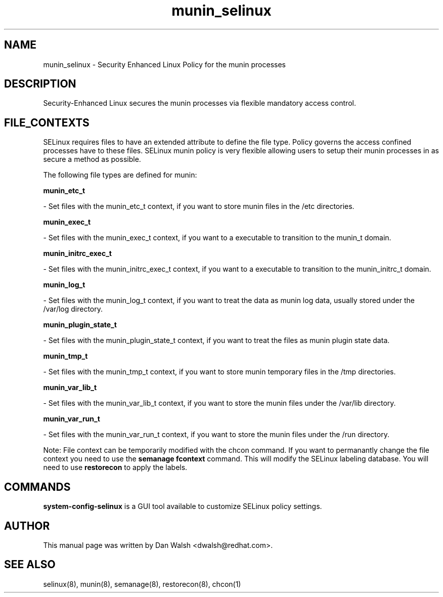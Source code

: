 .TH  "munin_selinux"  "8"  "20 Feb 2012" "dwalsh@redhat.com" "munin Selinux Policy documentation"
.SH "NAME"
munin_selinux \- Security Enhanced Linux Policy for the munin processes
.SH "DESCRIPTION"

Security-Enhanced Linux secures the munin processes via flexible mandatory access
control.  
.SH FILE_CONTEXTS
SELinux requires files to have an extended attribute to define the file type. 
Policy governs the access confined processes have to these files. 
SELinux munin policy is very flexible allowing users to setup their munin processes in as secure a method as possible.
.PP 
The following file types are defined for munin:


.EX
.B munin_etc_t 
.EE

- Set files with the munin_etc_t context, if you want to store munin files in the /etc directories.


.EX
.B munin_exec_t 
.EE

- Set files with the munin_exec_t context, if you want to a executable to transition to the munin_t domain.


.EX
.B munin_initrc_exec_t 
.EE

- Set files with the munin_initrc_exec_t context, if you want to a executable to transition to the munin_initrc_t domain.


.EX
.B munin_log_t 
.EE

- Set files with the munin_log_t context, if you want to treat the data as munin log data, usually stored under the /var/log directory.


.EX
.B munin_plugin_state_t 
.EE

- Set files with the munin_plugin_state_t context, if you want to treat the files as munin plugin state data.


.EX
.B munin_tmp_t 
.EE

- Set files with the munin_tmp_t context, if you want to store munin temporary files in the /tmp directories.


.EX
.B munin_var_lib_t 
.EE

- Set files with the munin_var_lib_t context, if you want to store the munin files under the /var/lib directory.


.EX
.B munin_var_run_t 
.EE

- Set files with the munin_var_run_t context, if you want to store the munin files under the /run directory.

Note: File context can be temporarily modified with the chcon command.  If you want to permanantly change the file context you need to use the 
.B semanage fcontext 
command.  This will modify the SELinux labeling database.  You will need to use
.B restorecon
to apply the labels.

.SH "COMMANDS"

.PP
.B system-config-selinux 
is a GUI tool available to customize SELinux policy settings.

.SH AUTHOR	
This manual page was written by Dan Walsh <dwalsh@redhat.com>.

.SH "SEE ALSO"
selinux(8), munin(8), semanage(8), restorecon(8), chcon(1)
